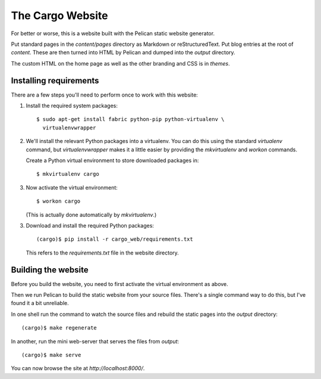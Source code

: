 The Cargo Website
=================

For better or worse, this is a website built with the Pelican static website
generator.

Put standard pages in the `content/pages` directory as Markdown or
reStructuredText. Put blog entries at the root of `content`. These are then
turned into HTML by Pelican and dumped into the `output` directory.

The custom HTML on the home page as well as the other branding and CSS is in
`themes`.

Installing requirements
-----------------------

There are a few steps you'll need to perform once to work with this website::

1. Install the required system packages::

       $ sudo apt-get install fabric python-pip python-virtualenv \
         virtualenvwrapper

2. We'll install the relevant Python packages into a virtualenv. You can do this
   using the standard `virtualenv` command, but `virtualenvwrapper` makes it a
   little easier by providing the `mkvirtualenv` and `workon` commands.

   Create a Python virtual environment to store downloaded packages in::

       $ mkvirtualenv cargo

3. Now activate the virtual environment::

       $ workon cargo

   (This is actually done automatically by `mkvirtualenv`.)

3. Download and install the required Python packages::

       (cargo)$ pip install -r cargo_web/requirements.txt

   This refers to the `requirements.txt` file in the website directory.


Building the website
--------------------

Before you build the website, you need to first activate the virtual
environment as above.

Then we run Pelican to build the static website from your source files. There's
a single command way to do this, but I've found it a bit unreliable.

In one shell run the command to watch the source files and rebuild the static
pages into the `output` directory::

    (cargo)$ make regenerate

In another, run the mini web-server that serves the files from `output`::

    (cargo)$ make serve

You can now browse the site at `http://localhost:8000/`.

